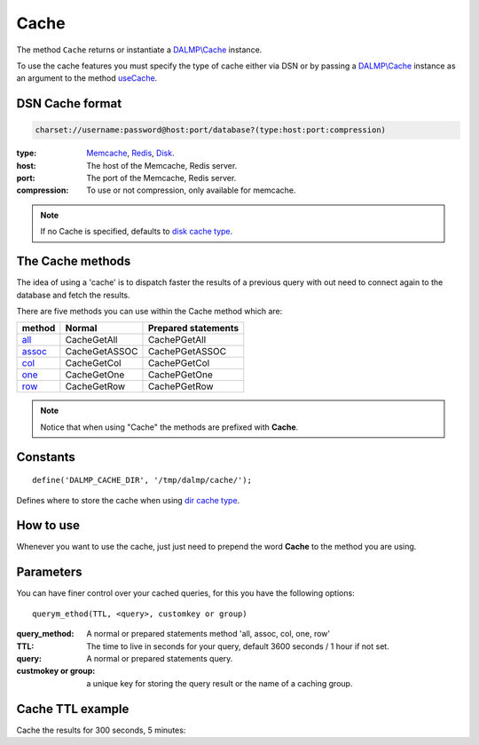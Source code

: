 Cache
=====

The method ``Cache`` returns or instantiate a `DALMP\\Cache </en/latest/cache.html>`_ instance.

To use the cache features you must specify the type of cache either via DSN or
by passing a `DALMP\\Cache </en/latest/cache.html>`_ instance as an argument to the
method `useCache </en/latest/database/useCache.html>`_.

DSN Cache format
................

.. code-block:: rest

   charset://username:password@host:port/database?(type:host:port:compression)

:type: `Memcache </en/latest/cache/memcache.html>`_, `Redis </en/latest/cache/redis.html>`_, `Disk </en/latest/cache/disk.html>`_.
:host: The host of the Memcache, Redis server.
:port: The port of the Memcache, Redis server.
:compression: To use or not compression, only available for memcache.

.. note::

   If no Cache is specified, defaults to `disk cache type </en/latest/cache/disk.html>`_.

The Cache methods
.................

The idea of using a 'cache' is to dispatch faster the results of a previous query
with out need to connect again to the database and fetch the results.

There are five methods you can use within the Cache method which are:

======== ============= ===================
method   Normal        Prepared statements
======== ============= ===================
`all`_   CacheGetAll   CachePGetAll
`assoc`_ CacheGetASSOC CachePGetASSOC
`col`_   CacheGetCol   CachePGetCol
`one`_   CacheGetOne   CachePGetOne
`row`_   CacheGetRow   CachePGetRow
======== ============= ===================

.. _all: /en/latest/database/getAll.html
.. _assoc: /en/latest/database/getASSOC.html
.. _col: /en/latest/database/getCol.html
.. _one: /en/latest/database/getOne.html
.. _row: /en/latest/database/getRow.html

.. note::

   Notice that when using "Cache" the methods are prefixed with
   **Cache**.

Constants
.........

::

   define('DALMP_CACHE_DIR', '/tmp/dalmp/cache/');

Defines where to store the cache when using `dir cache type </en/latest/cache/disk.html>`_.


How to use
..........

Whenever you want to use the cache, just just need to prepend the word
**Cache** to the method you are using.

Parameters
..........

You can have finer control over your cached queries, for this you have the
following options::

    querym_ethod(TTL, <query>, customkey or group)

:query_method: A normal or prepared statements method 'all, assoc, col, one, row'
:TTL: The time to live in seconds for your query, default 3600 seconds / 1 hour if not set.
:query: A normal or prepared statements query.
:custmokey or group: a unique key for storing the query result or the name of a caching group.

Cache TTL example
.................

Cache the results for 300 seconds, 5 minutes:

.. code-block:: php
   :linenos:
   :emphasize-lines: 8, 14

   <?php

   require_once 'dalmp.php';

   $user = getenv('MYSQL_USER') ?: 'root';
   $password = getenv('MYSQL_PASS') ?: '';

   $DSN = "utf8://$user:$password".'@localhost/dalmp?redis:127.0.0.1:6379';

   $db = new DALMP\Database($DSN);

   $db->FetchMode('ASSOC');

   $rs = $db->CacheGetAll(300, 'SELECT * FROM City');

   echo $rs, PHP_EOL;